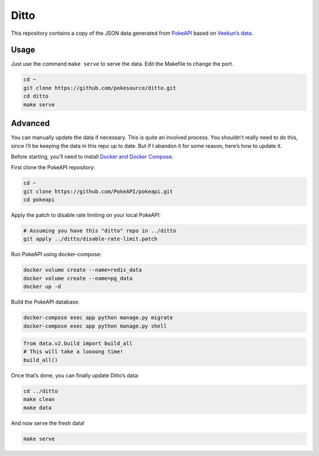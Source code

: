Ditto
=====

This repository contains a copy of the JSON data generated from
`PokeAPI`_ based on `Veekun’s data`_.

Usage
-----

Just use the command ``make serve`` to serve the data. Edit the Makefile
to change the port.

.. code:: bash

    cd ~
    git clone https://github.com/pokesource/ditto.git
    cd ditto
    make serve

Advanced
--------

You can manually update the data if necessary. This is quite an involved
process. You shouldn’t really need to do this, since I’ll be keeping the
data in this repo up to date. But if I abandon it for some reason,
here’s how to update it.

Before starting, you’ll need to install `Docker and Docker Compose`_.

First clone the PokeAPI repository:

.. code:: bash

    cd ~
    git clone https://github.com/PokeAPI/pokeapi.git
    cd pokeapi

Apply the patch to disable rate limiting on your local PokeAPI:

.. code:: bash

    # Assuming you have this "ditto" repo in ../ditto
    git apply ../ditto/disable-rate-limit.patch

Run PokeAPI using docker-compose:

.. code:: bash

    docker volume create --name=redis_data
    docker volume create --name=pg_data
    docker up -d

Build the PokeAPI database:

.. code:: bash

    docker-compose exec app python manage.py migrate
    docker-compose exec app python manage.py shell

.. code:: python

    from data.v2.build import build_all
    # This will take a loooong time!
    build_all()

Once that’s done, you can finally update Ditto’s data:

.. code:: bash

    cd ../ditto
    make clean
    make data

And now serve the fresh data!

.. code:: bash

    make serve

.. _PokeAPI: https://github.com/PokeAPI/pokeapi
.. _Veekun’s data: https://github.com/veekun/pokedex
.. _Docker and Docker Compose: https://docs.docker.com/compose/install/